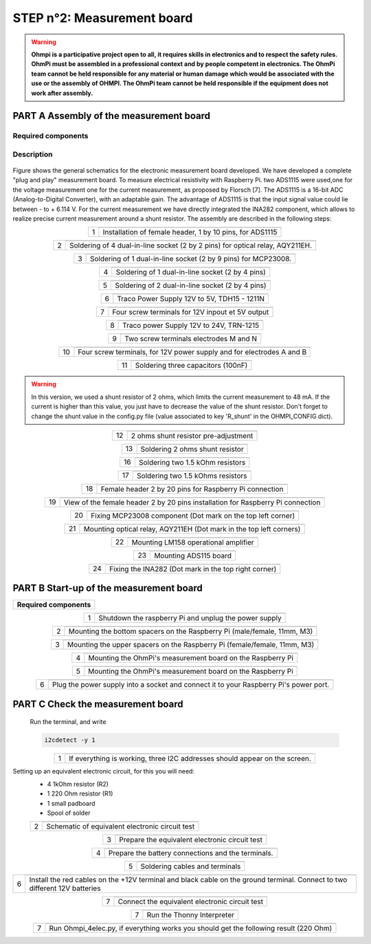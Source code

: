 
**STEP n°2**: Measurement board
****************************************************

.. warning::
    **Ohmpi is a participative project open to all, it requires skills in electronics and to respect the safety rules. OhmPi must be assembled in a professional context and by people competent in electronics. The OhmPi team cannot be held responsible for any material or human damage which would be associated with the use or the assembly of OHMPI. The OhmPi team cannot be held responsible if the equipment does not work after assembly.**



**PART A** Assembly of the measurement board
======================================================


Required components 
----------------------------------------------------

.. figure:: step_n_2/a/00_mes_board_components.jpg       
       :width: 600px
       :align: center
       :height: 450px
       :alt: alternate text
       :figclass: align-center 




.. csv-table:: List of components
   :file: step_n_2/a/measure_board_list_2_xx.csv
   :widths: 30, 70, 70, 70, 70, 35, 35
   :header-rows: 1
   
Description
------------------  

.. figure:: step_n_2/a/schema_measurement_board.jpg       
       :width: 600px
       :align: center
       :height: 450px
       :alt: alternate text
       :figclass: align-center 

Figure  shows the general schematics for the electronic measurement board developed.
We have developed a complete "plug and play" measurement board. To measure electrical resistivity with Raspberry Pi. 
two ADS1115 were used,one for the voltage measurement one for the current measurement, as proposed by Florsch [7]. The ADS1115
is a 16-bit ADC (Analog-to-Digital Converter), with an adaptable gain. The advantage of ADS1115 is that the 
input signal value could lie between - to + 6.114 V. For the current measurement we have directly integrated the INA282 component, 
which allows to realize precise current measurement around a shunt resistor. The assembly are described in the following steps:



.. table::
   :align: center
   
   +--------+------------------------------------------------------------+
   |        |   .. image:: step_n_2/a/01_mes_board.jpg                   |
   |      1 +------------------------------------------------------------+
   |        | Installation of female header, 1 by 10  pins, for ADS1115  | 
   |        |                                                            |                                                                       
   +--------+------------------------------------------------------------+
   
.. table::
   :align: center
  
   +--------+------------------------------------------------------------+
   |        |   .. image:: step_n_2/a/02_mes_board.jpg                   |
   |2       +------------------------------------------------------------+
   |        | Soldering of 4 dual-in-line socket (2 by 2 pins) for       | 
   |        | optical relay, AQY211EH.                                   |                                                                       
   +--------+------------------------------------------------------------+
   
.. table::
   :align: center
  
   +--------+------------------------------------------------------------+
   |        |   .. image:: step_n_2/a/03_mes_board.jpg                   |
   |3       +------------------------------------------------------------+
   |        | Soldering of 1 dual-in-line socket (2 by 9 pins)           | 
   |        | for MCP23008.                                              |                                                                       
   +--------+------------------------------------------------------------+
   
.. table::
   :align: center
  
   +--------+------------------------------------------------------------+
   |        |   .. image:: step_n_2/a/04_mes_board.jpg                   |
   | 4      +------------------------------------------------------------+
   |        | Soldering of 1 dual-in-line socket (2 by 4 pins)           | 
   |        |                                                            |                                                                       
   +--------+------------------------------------------------------------+ 
.. table::
   :align: center
  
   +--------+------------------------------------------------------------+
   |        |   .. image:: step_n_2/a/05_mes_board.jpg                   |
   |5       +------------------------------------------------------------+
   |        | Soldering of 2 dual-in-line socket (2 by 4 pins)           | 
   |        |                                                            |                                                                       
   +--------+------------------------------------------------------------+
   
.. table::
   :align: center
  
   +--------+------------------------------------------------------------+
   |        |   .. image:: step_n_2/a/06_mes_board.jpg                   |
   | 6      +------------------------------------------------------------+
   |        | Traco Power Supply 12V to 5V, TDH15 - 1211N                | 
   |        |                                                            |                                                                       
   +--------+------------------------------------------------------------+  

.. table::
   :align: center
  
   +--------+------------------------------------------------------------+
   |        |   .. image:: step_n_2/a/07_mes_board.jpg                   |
   |7       +------------------------------------------------------------+
   |        | Four screw terminals for 12V inpout et 5V output           |
   |        |                                                            |                                                                       
   +--------+------------------------------------------------------------+
   
.. table::
   :align: center
  
   +--------+------------------------------------------------------------+
   |        |   .. image:: step_n_2/a/08_mes_board.jpg                   |
   |8       +------------------------------------------------------------+
   |        | Traco power Supply 12V to 24V, TRN-1215                    | 
   |        |                                                            |                                                                       
   +--------+------------------------------------------------------------+    

.. table::
   :align: center
  
   +--------+------------------------------------------------------------+
   |        |   .. image:: step_n_2/a/09_mes_board.jpg                   |
   |9       +------------------------------------------------------------+
   |        | Two screw terminals electrodes M and N                     | 
   |        |                                                            |                                                                       
   +--------+------------------------------------------------------------+
   
.. table::
   :align: center
  
   +---------+------------------------------------------------------------+
   |         |   .. image:: step_n_2/a/10_mes_board.jpg                   |
   |10       +------------------------------------------------------------+
   |         | Four screw terminals, for 12V power supply and for         | 
   |         | electrodes A and B                                         |                                                                       
   +---------+------------------------------------------------------------+

.. table::
   :align: center
  
   +---------+------------------------------------------------------------+
   |         |   .. image:: step_n_2/a/11_mes_board.jpg                   |
   |11       +------------------------------------------------------------+
   |         |  Soldering three capacitors (100nF)                        | 
   |         |                                                            |                                                                       
   +---------+------------------------------------------------------------+

.. warning::
     
     In this version, we used a shunt resistor of 2 ohms, which limits the current measurement to 48 mA. If the current is higher than this value, you just have to decrease the value of the shunt resistor. Don't forget to change the shunt value in the config.py file (value associated to key 'R_shunt' in the OHMPI_CONFIG dict).


   
.. table::
   :align: center
  
   +---------+------------------------------------------------------------+
   |         |   .. image:: step_n_2/a/12_mes_board.jpg                   |
   | 12      +------------------------------------------------------------+
   |         | 2 ohms shunt resistor pre-adjustment                       | 
   |         |                                                            |                                                                       
   +---------+------------------------------------------------------------+
.. table::
   :align: center
  
   +---------+------------------------------------------------------------+
   |         |   .. image:: step_n_2/a/13_mes_board.jpg                   |
   |13       +------------------------------------------------------------+
   |         | Soldering 2 ohms shunt resistor                            | 
   |         |                                                            |                                                                       
   +---------+------------------------------------------------------------+
   
.. table::
   :align: center
  
   +---------+------------------------------------------------------------+
   |         |   .. image:: step_n_2/a/14_mes_board.jpg                   |
   |14       +------------------------------------------------------------+
   |         | 1 MOhm resistors                                          |
   |         |                                                            |                                                                       
   +---------+------------------------------------------------------------+  
   
.. table::
   :align: center
  
   +---------+------------------------------------------------------------+
   |         |   .. image:: step_n_2/a/15_mes_board.jpg                   |
   |15       +------------------------------------------------------------+
   |         | Soldering tow 1 kOhm resistors                            |
   |         |                                                            |                                                                       
   +---------+------------------------------------------------------------+
   
.. table::
   :align: center
  
   +---------+------------------------------------------------------------+
   |         |   .. image:: step_n_2/a/16_mes_board.jpg                   |
   |16       +------------------------------------------------------------+
   |         | Soldering two 1.5 kOhm resistors                           |
   |         |                                                            |                                                                       
   +---------+------------------------------------------------------------+
.. table::
   :align: center
  
   +---------+------------------------------------------------------------+
   |         |   .. image:: step_n_2/a/17_mes_board.jpg                   |
   |17       +------------------------------------------------------------+
   |         | Soldering two 1.5 kOhms resistors                          |
   |         |                                                            |                                                                       
   +---------+------------------------------------------------------------+
   
.. table::
   :align: center
  
   +---------+------------------------------------------------------------+
   |         |   .. image:: step_n_2/a/18_mes_board.jpg                   |
   |18       +------------------------------------------------------------+
   |         | Female header 2 by 20 pins for Raspberry Pi connection     | 
   |         |                                                            |                                                                       
   +---------+------------------------------------------------------------+

.. table::
   :align: center
  
   +---------+------------------------------------------------------------+
   |         |   .. image:: step_n_2/a/19_mes_board.jpg                   |
   |19       +------------------------------------------------------------+
   |         | View of the female  header 2 by 20 pins installation       | 
   |         | for Raspberry Pi connection                                |                                                                       
   +---------+------------------------------------------------------------+
   
.. table::
   :align: center
  
   +---------+------------------------------------------------------------+
   |         |   .. image:: step_n_2/a/20_mes_board.jpg                   |
   |20       +------------------------------------------------------------+
   |         | Fixing MCP23008 component (Dot mark on the top left corner)| 
   |         |                                                            |                                                                       
   +---------+------------------------------------------------------------+
   
.. table::
   :align: center
  
   +---------+------------------------------------------------------------+
   |         |   .. image:: step_n_2/a/21_mes_board.jpg                   |
   |21       +------------------------------------------------------------+
   |         |Mounting optical relay, AQY211EH (Dot mark in the top left  | 
   |         |corners)                                                    |                                                                       
   +---------+------------------------------------------------------------+
   
.. table::
   :align: center
  
   +---------+------------------------------------------------------------+
   |         |   .. image:: step_n_2/a/22_mes_board.jpg                   |
   |22       +------------------------------------------------------------+
   |         | Mounting LM158 operational amplifier                       |
   |         |                                                            |                                                                       
   +---------+------------------------------------------------------------+

.. table::
   :align: center
  
   +---------+------------------------------------------------------------+
   |         |   .. image:: step_n_2/a/23_mes_board.jpg                   |
   |23       +------------------------------------------------------------+
   |         |  Mounting ADS115 board                                     | 
   |         |                                                            |                                                                       
   +---------+------------------------------------------------------------+
   
.. table::
   :align: center
  
   +---------+------------------------------------------------------------+
   |         |   .. image:: step_n_2/a/24_mes_board.jpg                   |
   |24       +------------------------------------------------------------+
   |         | Fixing the INA282 (Dot mark in the top right corner)       | 
   |         |                                                            |                                                                       
   +---------+------------------------------------------------------------+
  
  
**PART B** Start-up of the measurement board
====================================================== 


+------------------------------------------------------------------------+
| **Required components**                                                | 
+------------------------------------------------------------------------+

.. csv-table:: List of components
   :file: step_n_2/b/test_2_xx.csv
   :widths: 30, 70, 70, 70, 70, 35, 35
   :header-rows: 1

.. table::
   :align: center
   
   +--------+------------------------------------------------------------+
   |        |   .. image:: step_n_2/b/001.jpg                            |
   |1       +------------------------------------------------------------+
   |        | Shutdown the raspberry Pi and unplug the power supply      | 
   |        |                                                            |                                                                       
   +--------+------------------------------------------------------------+
   
.. table::
   :align: center
   
   +--------+--------------------------------------------------------------------------+
   |        |   .. image:: step_n_2/b/001.jpg                                          |
   |2       +--------------------------------------------------------------------------+
   |        | Mounting the bottom spacers on the Raspberry Pi (male/female, 11mm, M3)  | 
   |        |                                                                          |                                                                       
   +--------+--------------------------------------------------------------------------+

.. table::
   :align: center
   
   +--------+--------------------------------------------------------------------------+
   |        |   .. image:: step_n_2/b/002.jpg                                          |
   |3       +--------------------------------------------------------------------------+
   |        | Mounting the upper spacers on the Raspberry Pi (female/female, 11mm, M3) | 
   |        |                                                                          |                                                                       
   +--------+--------------------------------------------------------------------------+

.. table::
   :align: center
   
   +--------+------------------------------------------------------------+
   |        |   .. image:: step_n_2/b/003.jpg                            |
   |4       +------------------------------------------------------------+
   |        | Mounting the OhmPi's measurement board on the Raspberry Pi | 
   |        |                                                            |                                                                       
   +--------+------------------------------------------------------------+

.. table::
   :align: center
   
   +--------+------------------------------------------------------------+
   |        |   .. image:: step_n_2/b/004.jpg                            |
   |5       +------------------------------------------------------------+
   |        | Mounting the OhmPi's measurement board on the Raspberry Pi | 
   |        |                                                            |
   +--------+------------------------------------------------------------+   

.. table::
   :align: center
   
   +--------+------------------------------------------------------------+
   |        |   .. image:: step_n_2/b/005.jpg                            |
   |6       +------------------------------------------------------------+
   |        | Plug the power supply into a socket and connect it to your | 
   |        | Raspberry Pi's power port.                                 |
   +--------+------------------------------------------------------------+  


**PART C** Check the measurement board
====================================================== 

 Run the terminal, and write

 .. code-block:: python

     i2cdetect -y 1

.. table::
   :align: center
   
   +--------+------------------------------------------------------------+
   |        |   .. image:: step_n_2/c/i2cdetect.png                      |
   |1       +------------------------------------------------------------+
   |        |If everything is working, three I2C addresses should appear | 
   |        |on the screen.                                              |                                                                       
   +--------+------------------------------------------------------------+



Setting up an equivalent electronic circuit, for this you will need: 
 * 4 1kOhm resistor (R2)
 * 1 220 Ohm resistor (R1)
 * 1 small padboard
 * Spool of solder
 
 .. table::
   :align: left
 
   +--------+------------------------------------------------------------+
   |        |   .. image:: step_n_2/c/ref_circuit.png                    |
   |2       +------------------------------------------------------------+
   |        | Schematic of equivalent electronic circuit test            |                                                                       
   +--------+------------------------------------------------------------+
   
.. table::
   :align: center
 
   +--------+------------------------------------------------------------+
   |        |   .. image:: step_n_2/c/20210905_122820.jpg                |
   |3       +------------------------------------------------------------+
   |        | Prepare the equivalent electronic circuit test             |                                                                       
   +--------+------------------------------------------------------------+ 

  
.. table::
   :align: center
 
   +--------+------------------------------------------------------------+
   |        |   .. image:: step_n_2/c/20210905_123034.jpg                |
   |4       +------------------------------------------------------------+
   |        |  Prepare the battery connections and the terminals.        |                                                                       
   +--------+------------------------------------------------------------+ 


.. table::
   :align: center
 
   +--------+------------------------------------------------------------+
   |        |   .. image:: step_n_2/c/20210905_132856.jpg                |
   |5       +------------------------------------------------------------+
   |        | Soldering cables and terminals                             |                                                                       
   +--------+------------------------------------------------------------+ 


.. table::
   :align: center
 
   +--------+------------------------------------------------------------+
   |        |   .. image:: step_n_2/c/Inked20211206_150522_LI.jpg        |
   |6       +------------------------------------------------------------+
   |        |Install the red cables on the +12V terminal and black cable |                                                                       
   |        |on the ground terminal. Connect to two different 12V        |
   |        |batteries                                                   |
   +--------+------------------------------------------------------------+ 

.. table::
   :align: center
 
   +--------+------------------------------------------------------------+
   |        |   .. image:: step_n_2/c/Inked20211206_150522_LI2.jpg       |
   |7       +------------------------------------------------------------+
   |        | Connect the equivalent electronic circuit test             |                                                                       
   |        |                                                            |
   +--------+------------------------------------------------------------+
   
   
.. table::
   :align: center
 
   +--------+------------------------------------------------------------+
   |        |   .. image:: step_n_2/c/thonny_first_interface.jpg         |
   |7       +------------------------------------------------------------+
   |        | Run the Thonny Interpreter                                 |                    
   |        |                                                            |
   +--------+------------------------------------------------------------+   


.. table::
   :align: center
 
   +--------+------------------------------------------------------------+
   |        |   .. image:: step_n_2/c/20211206_144334.jpg                |
   |7       +------------------------------------------------------------+
   |        | Run Ohmpi_4elec.py, if everything works you should         |                    
   |        | get the following result (220 Ohm)                         |
   +--------+------------------------------------------------------------+ 
